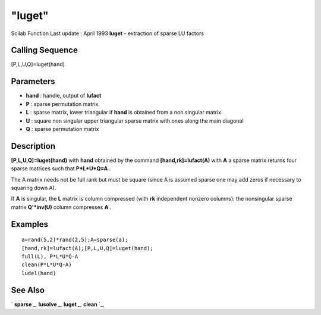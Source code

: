 ====
"luget"
====

Scilab Function Last update : April 1993
**luget** - extraction of sparse LU factors



Calling Sequence
~~~~~~~~~~~~~~~~

[P,L,U,Q]=luget(hand)




Parameters
~~~~~~~~~~


+ **hand** : handle, output of **lufact**
+ **P** : sparse permutation matrix
+ **L** : sparse matrix, lower triangular if **hand** is obtained from
  a non singular matrix
+ **U** : square non singular upper triangular sparse matrix with ones
  along the main diagonal
+ **Q** : sparse permutation matrix




Description
~~~~~~~~~~~

**[P,L,U,Q]=luget(hand)** with **hand** obtained by the command
**[hand,rk]=lufact(A)** with **A** a sparse matrix returns four sparse
matrices such that **P*L*U*Q=A** .

The A matrix needs not be full rank but must be square (since A is
assumed sparse one may add zeros if necessary to squaring down A).

If **A** is singular, the **L** matrix is column compressed (with
**rk** independent nonzero columns): the nonsingular sparse matrix
**Q'*inv(U)** column compresses **A** .



Examples
~~~~~~~~


::

    
    
    a=rand(5,2)*rand(2,5);A=sparse(a);
    [hand,rk]=lufact(A);[P,L,U,Q]=luget(hand);
    full(L), P*L*U*Q-A
    clean(P*L*U*Q-A)
    ludel(hand)
     
      




See Also
~~~~~~~~

` **sparse** `_,` **lusolve** `_,` **luget** `_,` **clean** `_,

.. _
      : ://./linear/lusolve.htm
.. _
      : ://./linear/../elementary/sparse.htm
.. _
      : ://./linear/../polynomials/clean.htm
.. _
      : ://./linear/luget.htm


